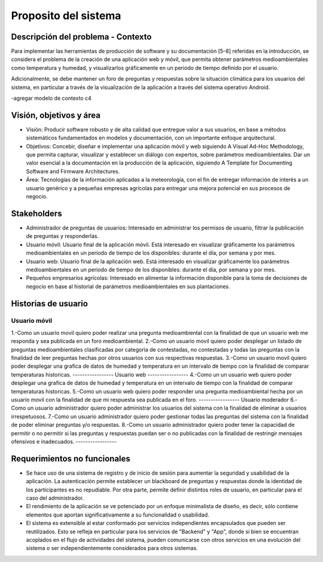 Proposito del sistema
=================================

Descripción del problema - Contexto
--------------------------
Para implementar las herramientas de producción de software y su documentación [5–8] referidas en la introducción, se considera el problema de la creación de una aplicación web y móvil, que permita obtener parámetros medioambientales como temperatura y humedad, y visualizarlos gráficamente en un periodo de tiempo definido por el usuario.

Adicionalmente, se debe mantener un foro de preguntas y respuestas sobre la situación climática para los usuarios del sistema, en particular a través de la visualización de la aplicación a través del sistema operativo Android.

-agregar modelo de contexto c4

Visión, objetivos y área
----------------

- Visión: Producir software robusto y de alta calidad que entregue valor a sus usuarios, en base a métodos sistemáticos fundamentados en modelos y documentación, con un importante enfoque arquitectural.
- Objetivos: Concebir, diseñar e implementar una aplicación móvil y web siguiendo A Visual Ad-Hoc Methodology, que permita capturar, visualizar y establecer un diálogo con expertos, sobre parámetros medioambientales. Dar un valor esencial a la documentación en la producción de la aplicación, siguiendo A Template for Documenting Software and Firmware Architectures.
- Área: Tecnologías de la información aplicadas a la meteorología, con el fin de entregar información de interés a un usuario genérico y a pequeñas empresas agrícolas para entregar una mejora potencial en sus procesos de negocio.

Stakeholders
-----------------
- Administrador de preguntas de usuarios: Interesado en administrar los permisos de usuario, filtrar la publicación de preguntas y responderlas.
- Usuario móvil: Usuario final de la aplicación móvil. Está interesado en visualizar gráficamente los parámetros medioambientales en un periodo de tiempo de los disponibles: durante el día, por semana y por mes.
- Usuario web: Usuario final de la aplicación web. Está interesado en visualizar gráficamente los parámetros medioambientales en un periodo de tiempo de los disponibles: durante el día, por semana y por mes.
- Pequeños empresarios agrícolas: Interesado en alimentar la información disponible para la toma de decisiones de negocio en base al historial de parámetros medioambientales en sus plantaciones.

Historias de usuario
-----------------
-----------------
Usuario móvil
-----------------
1.-Como un usuario movil quiero poder realizar una pregunta medioambiental con la finalidad de que un usuario web me responda y sea publicada en un foro medioambiental.
2.-Como un usuario movil quiero poder desplegar un listado de preguntas medioambientales clasificadas por categoria de contestadas, no contestadas y todas las preguntas con la finalidad de leer preguntas hechas por otros usuarios con sus respectivas respuestas.
3.-Como un usuario movil quiero poder desplegar una grafica de datos de humedad y temperatura en un intervalo de tiempo con la finalidad de comparar temperaturas historicas.
-----------------
Usuario web
-----------------
4.-Como un un usuario web quiero poder desplegar una grafica de datos de humedad y temperatura en un intervalo de tiempo con la finalidad de comparar temperaturas historicas.
5.-Como un usuario web quiero poder responder una pregunta medioambiental hecha por un usuario movil con la finalidad de que mi respuesta sea publicada en el foro.
-----------------
Usuario moderador
6.-Como un usuario administrador quiero poder administrar los usuarios del sistema con la finalidad de eliminar a usuarios irrespetuosos.
7.-Como un usuario administrador quiero poder gestionar todas las preguntas del sistema con la finalidad de poder eliminar preguntas y/o respuestas.
8.-Como un usuario administrador quiero poder tener la capacidad de permitir o no permitir si las preguntas y respuestas puedan ser o no publicadas con la finalidad de restringir mensajes ofensivos e inadecuados.
-----------------

Requerimientos no funcionales
-----------------
- Se hace uso de una sistema de registro y de inicio de sesión para aumentar la seguridad y usabilidad de la aplicación. La autenticación permite establecer un blackboard de preguntas y respuestas donde la identidad de los participantes es no repudiable. Por otra parte, permite definir distintos roles de usuario, en particular para el caso del administrador.
- El rendimiento de la aplicación se ve potenciado por un enfoque minimalista de diseño, es decir, sólo contiene elementos que aportan significativamente a su funcionalidad o usabilidad.
- El sistema es extensible al estar conformado por servicios independientes encapsulados que pueden ser reutilizados. Esto se refleja en particular para los servicios de "Backend" y "App", donde si bien se encuentran acoplados en el flujo de actividades del sistema, pueden comunicarse con otros servicios en una evolución del sistema o ser independientemente considerados para otros sistemas.
